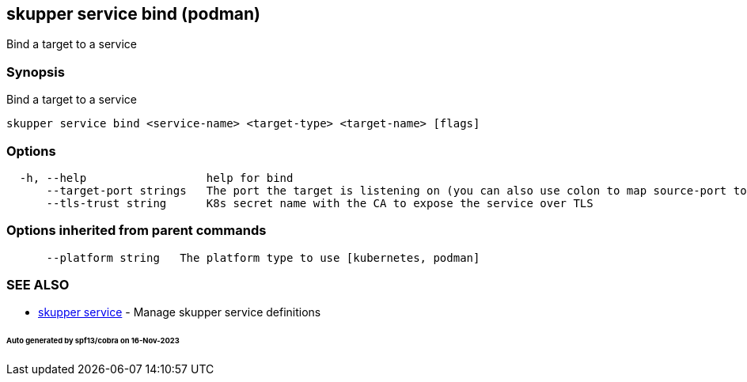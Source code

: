 == skupper service bind (podman)

Bind a target to a service

=== Synopsis

Bind a target to a service

----
skupper service bind <service-name> <target-type> <target-name> [flags]
----

=== Options

----
  -h, --help                  help for bind
      --target-port strings   The port the target is listening on (you can also use colon to map source-port to a target-port).
      --tls-trust string      K8s secret name with the CA to expose the service over TLS
----

=== Options inherited from parent commands

----
      --platform string   The platform type to use [kubernetes, podman]
----

=== SEE ALSO

* xref:skupper_service.adoc[skupper service]	 - Manage skupper service definitions

[discrete]
====== Auto generated by spf13/cobra on 16-Nov-2023
